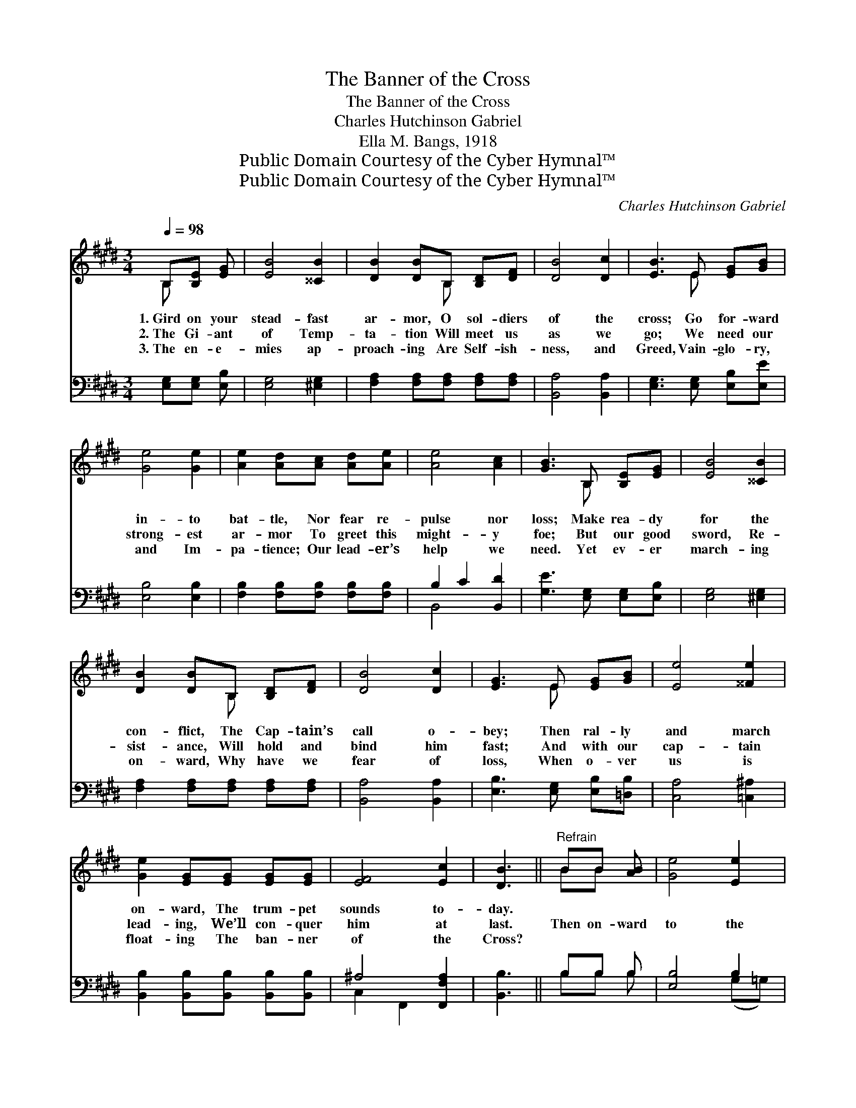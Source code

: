 X:1
T:The Banner of the Cross
T:The Banner of the Cross
T:Charles Hutchinson Gabriel
T:Ella M. Bangs, 1918
T:Public Domain Courtesy of the Cyber Hymnal™
T:Public Domain Courtesy of the Cyber Hymnal™
C:Charles Hutchinson Gabriel
Z:Public Domain
Z:Courtesy of the Cyber Hymnal™
%%score ( 1 2 ) ( 3 4 )
L:1/8
Q:1/4=98
M:3/4
K:E
V:1 treble 
V:2 treble 
V:3 bass 
V:4 bass 
V:1
 B,[B,E] [EG] | [EB]4 [^^CB]2 | [DB]2 [DB]B, [B,D][DF] | [DB]4 [Dc]2 | [EB]3 E [EG][GB] | %5
w: 1.~Gird on your|stead- fast|ar- mor, O sol- diers|of the|cross; Go for- ward|
w: 2.~The Gi- ant|of Temp-|ta- tion Will meet us|as we|go; We need our|
w: 3.~The en- e-|mies ap-|proach- ing Are Self- ish-|ness, and|Greed, Vain- glo- ry,|
 [Ge]4 [Ge]2 | [Ae]2 [Ad][Ac] [Ad][Ae] | [Ae]4 [Ac]2 | [GB]3 B, [B,E][EG] | [EB]4 [^^CB]2 | %10
w: in- to|bat- tle, Nor fear re-|pulse nor|loss; Make rea- dy|for the|
w: strong- est|ar- mor To greet this|might- y|foe; But our good|sword, Re-|
w: and Im-|pa- tience; Our lead- er’s|help we|need. Yet ev- er|march- ing|
 [DB]2 [DB]B, [B,D][DF] | [DB]4 [Dc]2 | [EG]3 E [EG][GB] | [Ee]4 [^^Fe]2 | %14
w: con- flict, The Cap- tain’s|call o-|bey; Then ral- ly|and march|
w: sist- ance, Will hold and|bind him|fast; And with our|cap- tain|
w: on- ward, Why have we|fear of|loss, When o- ver|us is|
 [Ge]2 [EG][EG] [EG][EG] | [EF]4 [Ec]2 | [DB]3 ||"^Refrain" BB [AB] | [Ge]4 [Ee]2 | %19
w: on- ward, The trum- pet|sounds to-|day.|||
w: lead- ing, We’ll con- quer|him at|last.|Then on- ward|to the|
w: float- ing The ban- ner|of the|Cross?|||
 [Ae]2 [Ad][DA] [DA][DA] | [Ad]4 [Ac]2 | (c2 B)E EE | [EB]4 [^^CB]2 | %23
w: ||||
w: bat- tle, We’re march- ing|in our|might, * We’re press- ing|tow’rd the|
w: ||||
 [DB]>[B,D] [B,D]B, [B,D][DF] | [Dc]4 [Dc]2 | [EG]3 B B[AB] | [Ge]4 [Ee]2 | %27
w: ||||
w: vic- to- ry, We’re fight- ing|for the|right; Up- on the|breeze res-|
w: ||||
 [Ae]2 [Ad][DA] [DA][DA] | [Ad]4 [Ac]2 | (c2 B)E EE | [^EB]4 [Ec]2 | [GB]>[FA] [FA][E^A] [EB][Ec] | %32
w: |||||
w: plen- dent Our col- ors|now we|toss, * And o’er our|heads shall|ev- er float The ban- ner|
w: |||||
 [Ad]4 [AB]2 | [Ge]3 |] %34
w: ||
w: of the|Cross.|
w: ||
V:2
 B, x2 | x6 | x3 B, x2 | x6 | x3 E x2 | x6 | x6 | x6 | x3 B, x2 | x6 | x3 B, x2 | x6 | x3 E x2 | %13
 x6 | x6 | x6 | x3 || BB x | x6 | x6 | x6 | G3 E EE | x6 | x3 B, x2 | x6 | x3 B B x | x6 | x6 | %28
 x6 | G3 E EE | x6 | x6 | x6 | x3 |] %34
V:3
 [E,G,][E,G,] [E,B,] | [E,G,]4 [^E,G,]2 | [F,A,]2 [F,A,][F,A,] [F,A,][F,A,] | [B,,A,]4 [B,,A,]2 | %4
 [E,G,]3 [E,G,] [E,B,][E,E] | [E,B,]4 [E,B,]2 | [F,B,]2 [F,B,][F,B,] [F,B,][F,B,] | %7
 B,2 C2 [B,,D]2 | [G,E]3 [E,G,] [E,G,][E,B,] | [E,G,]4 [^E,G,]2 | %10
 [F,A,]2 [F,A,][F,A,] [F,A,][F,A,] | [B,,A,]4 [B,,A,]2 | [E,B,]3 [E,G,] [E,B,][=D,B,] | %13
 [C,A,]4 [=C,^A,]2 | [B,,B,]2 [B,,B,][B,,B,] [B,,B,][B,,B,] | ^A,4 [F,,F,A,]2 | [B,,B,]3 || %17
 B,B, B, | [E,B,]4 B,2 | [F,B,]2 [F,B,][F,B,] [F,B,][F,B,] | B,2 C2 [B,,D]2 | %21
 [E,E]3 [E,G,] [E,G,][E,G,] | [E,G,]4 [^E,G,]2 | [F,A,]>[F,A,] [F,A,][F,A,] [F,A,][F,A,] | %24
 [B,,A,]4 [B,,A,]2 | [E,B,]3 B, B,B, | [E,B,]4 B,2 | [F,B,]2 [F,B,][F,B,] [F,B,][F,B,] | %28
 B,2 C2 [B,,D]2 | [E,E]3 [E,G,] [E,G,][E,G,] | G,2 C2 [C,C]2 | %31
 [F,C]>[F,C] [F,C][^^F,C] [G,B,][=G,B,] | [F,B,]4 B,2 | [E,B,]3 |] %34
V:4
 x3 | x6 | x6 | x6 | x6 | x6 | x6 | B,,4 x2 | x6 | x6 | x6 | x6 | x6 | x6 | x6 | C,2 F,,2 x2 | %16
 x3 || B,B, B, | x4 (G,=G,) | x6 | B,,4 x2 | x6 | x6 | x6 | x6 | x3 B, B,B, | x4 (G,=G,) | x6 | %28
 B,,4 x2 | x6 | C,4 x2 | x6 | x4 B,2 | x3 |] %34

